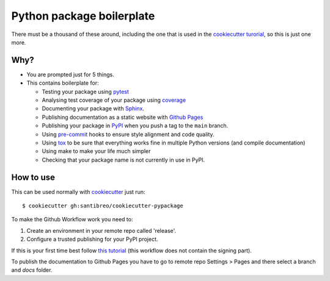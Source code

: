 ##########################
Python package boilerplate
##########################

There must be a thousand of these around, including the one that is used in the `cookiecutter turorial <https://cookiecutter.readthedocs.io/en/latest/tutorials/tutorial1.html#case-study-cookiecutter-pypackage>`_, so this is just one more.

****
Why?
****

- You are prompted just for 5 things.
- This contains boilerplate for:

  - Testing your package using `pytest <https://docs.pytest.org/en/7.3.x/contents.html>`_
  - Analysing test coverage of your package using `coverage <https://coverage.readthedocs.io/en/7.3.2/>`_
  - Documenting your package with `Sphinx <https://www.sphinx-doc.org/en/master/>`_.
  - Publishing documentation as a static website with `Github Pages <https://pages.github.com/>`_
  - Publishing your package in `PyPI <https://pypi.org/>`_ when you push a tag to the ``main`` branch.
  - Using `pre-commit <https://pre-commit.com/>`_ hooks to ensure style alignment and code quality.
  - Using `tox <https://tox.wiki/en/4.11.3/>`_ to be sure that everything works fine in multiple Python versions (and compile documentation)
  - Using make to make your life much simpler
  - Checking that your package name is not currently in use in PyPI.


**********
How to use
**********

This can be used normally with `cookiecutter <https://cookiecutter.readthedocs.io/en/latest>`_ just run:\ ::

  $ cookiecutter gh:santibreo/cookiecutter-pypackage

To make the Github Workflow work you need to:

1. Create an environment in your remote repo called 'release'.
2. Configure a trusted publishing for your PyPI project.

If this is your first time best follow `this tutorial <https://packaging.python.org/en/latest/guides/publishing-package-distribution-releases-using-github-actions-ci-cd-workflows/>`_ (this workflow does not contain the signing part).

To publish the documentation to Github Pages you have to go to remote repo Settings > Pages and there select a branch and `docs` folder.
